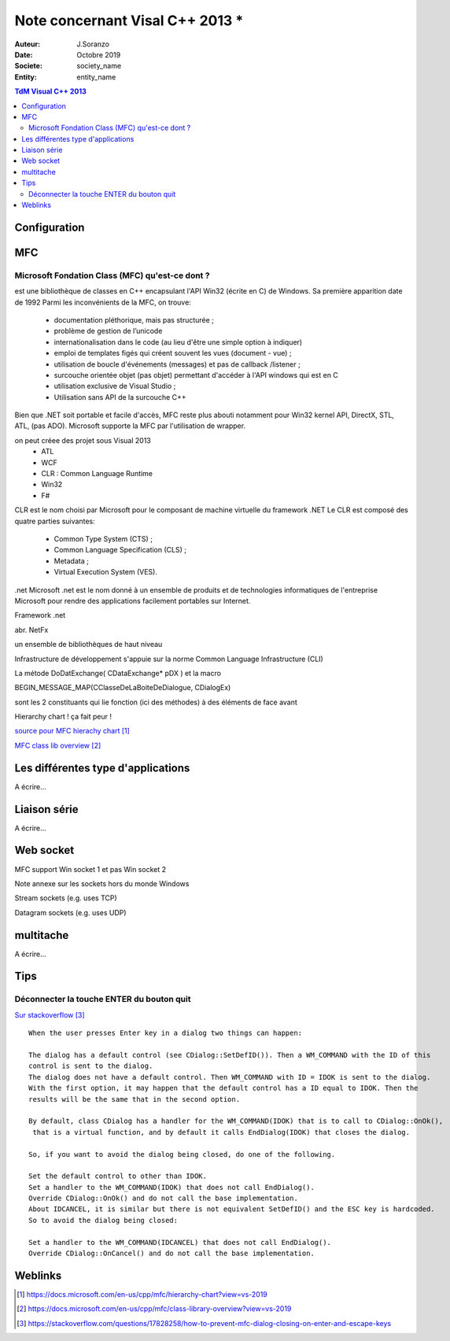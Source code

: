 ++++++++++++++++++++++++++++++++
Note concernant Visal C++ 2013 *
++++++++++++++++++++++++++++++++

:Auteur: J.Soranzo
:Date: Octobre 2019
:Societe: society_name
:Entity: entity_name

.. contents:: TdM Visual C++ 2013

.. index::
    single: Programmation; Visual
    single: C++; Visual


======================================
Configuration
======================================




======================================
MFC
======================================

Microsoft Fondation Class (MFC) qu'est-ce dont ?
==================================================

.. index::
    single: Programmation; MFC
    pair: MFC; Visual


est une bibliothèque de classes en C++ encapsulant l'API Win32 (écrite en C) de Windows. Sa première apparition date de 1992
Parmi les inconvénients de la MFC, on trouve:

 - documentation pléthorique, mais pas structurée ;
 - problème de gestion de l’unicode
 - internationalisation dans le code (au lieu d'être une simple option à indiquer)
 - emploi de templates figés qui créent souvent les vues (document - vue) ;
 - utilisation de boucle d'événements (messages) et pas de callback /listener ;
 - surcouche orientée objet (pas objet) permettant d'accéder à l'API windows qui est en C
 - utilisation exclusive de Visual Studio ;
 - Utilisation sans API de la surcouche C++

Bien que .NET soit portable et facile d'accès, MFC reste plus abouti notamment pour Win32 kernel API, DirectX, STL, ATL, (pas ADO). Microsoft supporte la MFC par l'utilisation de wrapper. 
	
on peut créee des projet sous Visual 2013
 - ATL
 - WCF
 - CLR : Common Language Runtime
 - Win32
 - F#

CLR est le nom choisi par Microsoft pour le composant de machine virtuelle du framework .NET
Le CLR est composé des quatre parties suivantes:

 * Common Type System (CTS) ;
 * Common Language Specification (CLS) ;
 * Metadata ;
 * Virtual Execution System (VES).
 
 
.net
Microsoft .net
est le nom donné à un ensemble de produits et de technologies informatiques de l'entreprise Microsoft pour rendre des applications facilement portables sur Internet.

Framework .net

abr. NetFx

un ensemble de bibliothèques de haut niveau

Infrastructure de développement
s'appuie sur la norme Common Language Infrastructure (CLI)


La métode DoDatExchange( CDataExchange* pDX ) et la macro

BEGIN_MESSAGE_MAP(CClasseDeLaBoiteDeDialogue, CDialogEx)

sont les 2 constituants qui lie fonction (ici des méthodes) à des éléments de face avant


Hierarchy chart ! ça fait peur !

`source pour MFC hierachy chart`_

.. _`source pour MFC hierachy chart` : https://docs.microsoft.com/en-us/cpp/mfc/hierarchy-chart?view=vs-2019



`MFC class lib overview`_

.. _`MFC class lib overview` : https://docs.microsoft.com/en-us/cpp/mfc/class-library-overview?view=vs-2019

======================================
Les différentes type d'applications
======================================

A écrire...

=========================
Liaison série
=========================
A écrire...

============================
Web socket
============================

MFC support Win socket 1 et pas Win socket 2

Note annexe sur les sockets hors du monde Windows

Stream sockets (e.g. uses TCP)

Datagram sockets (e.g. uses UDP)

===========================
multitache
===========================
A écrire...

====================================================================================================
Tips
====================================================================================================

.. index::
    pair: MFC; Enter key
    

Déconnecter la touche ENTER du bouton quit
====================================================================================================
`Sur stackoverflow`_

.. _`Sur stackoverflow` : https://stackoverflow.com/questions/17828258/how-to-prevent-mfc-dialog-closing-on-enter-and-escape-keys

::

    When the user presses Enter key in a dialog two things can happen:

    The dialog has a default control (see CDialog::SetDefID()). Then a WM_COMMAND with the ID of this 
    control is sent to the dialog.
    The dialog does not have a default control. Then WM_COMMAND with ID = IDOK is sent to the dialog.
    With the first option, it may happen that the default control has a ID equal to IDOK. Then the
    results will be the same that in the second option.

    By default, class CDialog has a handler for the WM_COMMAND(IDOK) that is to call to CDialog::OnOk(),
     that is a virtual function, and by default it calls EndDialog(IDOK) that closes the dialog.

    So, if you want to avoid the dialog being closed, do one of the following.

    Set the default control to other than IDOK.
    Set a handler to the WM_COMMAND(IDOK) that does not call EndDialog().
    Override CDialog::OnOk() and do not call the base implementation.
    About IDCANCEL, it is similar but there is not equivalent SetDefID() and the ESC key is hardcoded.
    So to avoid the dialog being closed:

    Set a handler to the WM_COMMAND(IDCANCEL) that does not call EndDialog().
    Override CDialog::OnCancel() and do not call the base implementation.

=========
Weblinks
=========

.. target-notes::